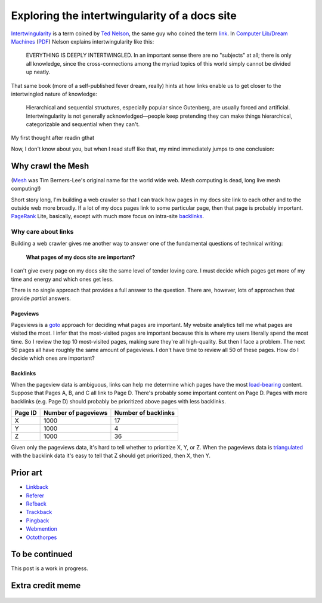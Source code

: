 .. _intertwingularity:

==============================================
Exploring the intertwingularity of a docs site
==============================================

.. _Ted Nelson: https://en.wikipedia.org/wiki/Ted_Nelson
.. _link: https://en.wikipedia.org/wiki/Hyperlink
.. _Computer Lib/Dream Machines: https://en.wikipedia.org/wiki/Computer_Lib/Dream_Machines
.. _PDF: https://worrydream.com/refs/Nelson_T_1974_-_Computer_Lib,_Dream_Machines.pdf

`Intertwingularity <https://en.wikipedia.org/wiki/Intertwingularity>`__ is a
term coined by `Ted Nelson`_, the same guy who coined the term `link`_.
In `Computer Lib/Dream Machines`_ (`PDF`_) Nelson explains intertwingularity
like this:

  EVERYTHING IS DEEPLY INTERTWINGLED. In an important sense there are no
  "subjects" at all; there is only all knowledge, since the cross-connections
  among the myriad topics of this world simply cannot be divided up neatly.

That same book (more of a self-published fever dream, really) hints at how
links enable us to get closer to the intertwingled nature of knowledge:

  Hierarchical and sequential structures, especially popular since Gutenberg,
  are usually forced and artificial. Intertwingularity is not generally
  acknowledged—people keep pretending they can make things hierarchical,
  categorizable and sequential when they can't.

My first thought after readin gthat

Now, I don't know about you, but when I read stuff like that, my mind
immediately jumps to one conclusion:

.. figure:: /_static/boat.png
   :alt: I should build a web crawler.

.. _intertwingularity-mesh:

------------------
Why crawl the Mesh
------------------

.. _Mesh: https://www.w3.org/History/1989/proposal.html

(`Mesh`_ was Tim Berners-Lee's original name for the world wide web.
Mesh computing is dead, long live mesh computing!)

.. _PageRank: https://en.wikipedia.org/wiki/PageRank
.. _backlinks: https://en.wikipedia.org/wiki/Backlink

Short story long, I'm building a web crawler so that I can track how
pages in my docs site link to each other and to the outside web more
broadly. If a lot of my docs pages link to some particular page, then
that page is probably important. `PageRank`_ Lite, basically, except
with much more focus on intra-site `backlinks`_.

Why care about links
====================

.. _technical writer: https://en.wikipedia.org/wiki/Technical_writer
.. _pigweed.dev: https://pigweed.dev

Building a web crawler gives me another way to answer one of the
fundamental questions of technical writing:

  **What pages of my docs site are important?**

I can't give every page on my docs site the same level of tender loving
care. I must decide which pages get more of my time and energy and which ones
get less.

There is no single approach that provides a full answer to the question.
There are, however, lots of approaches that provide *partial* answers.

Pageviews
---------

.. _goto: https://en.wikipedia.org/wiki/Goto

Pageviews is a `goto`_ approach for deciding what pages are important.
My website analytics tell me what pages are visited the most. I infer that
the most-visited pages are important because this is where my users literally
spend the most time. So I review the top 10 most-visited pages, making sure
they're all high-quality. But then I face a problem. The next 50 pages all
have roughly the same amount of pageviews. I don't have time to review all
50 of these pages. How do I decide which ones are important?

Backlinks
---------

.. _load-bearing: https://en.wikipedia.org/wiki/Load-bearing_wall
.. _triangulated: https://en.wikipedia.org/wiki/Triangulation_(social_science)

When the pageview data is ambiguous, links can help me determine which
pages have the most `load-bearing`_ content. Suppose that Pages A, B, and
C all link to Page D. There's probably some important content on Page D.
Pages with more backlinks (e.g. Page D) should probably be prioritized
above pages with less backlinks.

.. csv-table::
   :header: "Page ID", "Number of pageviews", "Number of backlinks"

   "X", "1000", "17"
   "Y", "1000", "4"
   "Z", "1000", "36"

Given only the pageviews data, it's hard to tell whether to prioritize
X, Y, or Z. When the pageviews data is `triangulated`_ with the backlink
data it's easy to tell that Z should get prioritized, then X, then Y.

---------
Prior art
---------

* `Linkback <https://en.wikipedia.org/wiki/Linkback>`_
* `Referer <https://developer.mozilla.org/en-US/docs/Web/HTTP/Headers/Referer>`_
* `Refback <https://en.wikipedia.org/wiki/Refback>`_
* `Trackback <https://en.wikipedia.org/wiki/Trackback>`_
* `Pingback <https://en.wikipedia.org/wiki/Pingback>`_
* `Webmention <https://en.wikipedia.org/wiki/Webmention>`_
* `Octothorpes <https://octothorp.es/docs>`_

---------------
To be continued
---------------

This post is a work in progress.

-----------------
Extra credit meme
-----------------

.. figure:: /_static/singularity.png
